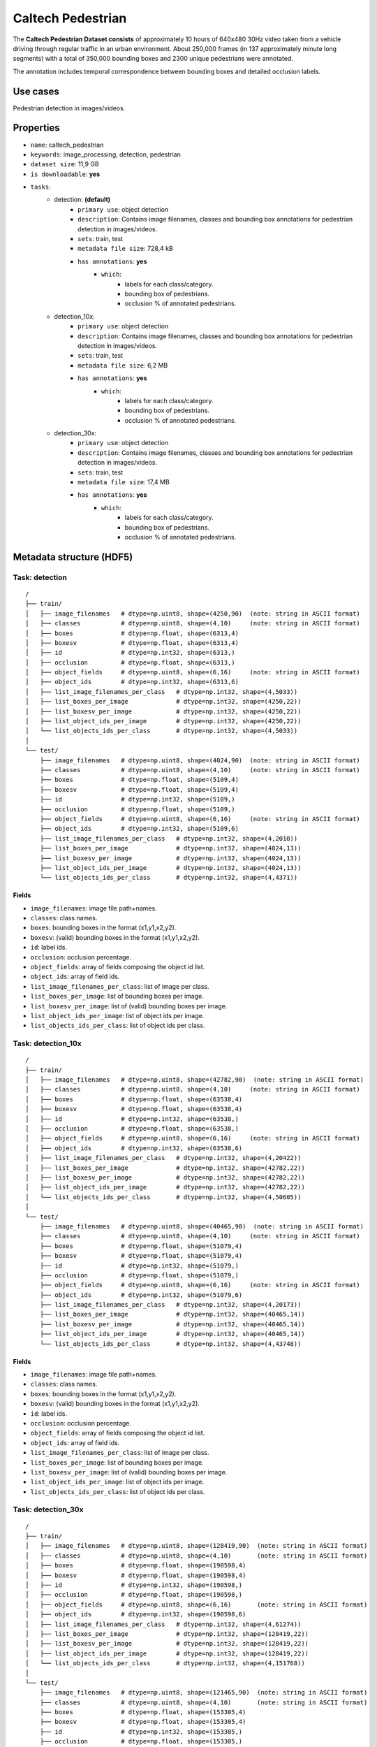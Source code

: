 .. _caltech_pedestrian_readme:

==================
Caltech Pedestrian
==================

The **Caltech Pedestrian Dataset consists** of approximately 10 hours of 640x480 30Hz video
taken from a vehicle driving through regular traffic in an urban environment. About 250,000
frames (in 137 approximately minute long segments) with a total of 350,000 bounding boxes and
2300 unique pedestrians were annotated.

The annotation includes temporal correspondence between bounding boxes and detailed occlusion
labels.


Use cases
=========

Pedestrian detection in images/videos.


Properties
==========

- ``name``: caltech_pedestrian
- ``keywords``: image_processing, detection, pedestrian
- ``dataset size``: 11,9 GB
- ``is downloadable``: **yes**
- ``tasks``:
    - detection: **(default)**
        - ``primary use``: object detection
        - ``description``: Contains image filenames, classes and bounding box annotations for pedestrian detection in images/videos.
        - ``sets``: train, test
        - ``metadata file size``: 728,4 kB
        - ``has annotations``: **yes**
            - ``which``:
                - labels for each class/category.
                - bounding box of pedestrians.
                - occlusion % of annotated pedestrians.
    - detection_10x:
        - ``primary use``: object detection
        - ``description``: Contains image filenames, classes and bounding box annotations for pedestrian detection in images/videos.
        - ``sets``: train, test
        - ``metadata file size``: 6,2 MB
        - ``has annotations``: **yes**
            - ``which``:
                - labels for each class/category.
                - bounding box of pedestrians.
                - occlusion % of annotated pedestrians.
    - detection_30x:
        - ``primary use``: object detection
        - ``description``: Contains image filenames, classes and bounding box annotations for pedestrian detection in images/videos.
        - ``sets``: train, test
        - ``metadata file size``: 17,4 MB
        - ``has annotations``: **yes**
            - ``which``:
                - labels for each class/category.
                - bounding box of pedestrians.
                - occlusion % of annotated pedestrians.


.. note:
    The **detection** task contains 1/30 of all frames+annotations from each video.
    The **detection_10x** task contains 1/3 of all frames+annotations from each video.
    The **detection_30x** task has all the frames+annotations for each video.


Metadata structure (HDF5)
=========================

Task: detection
---------------

::

    /
    ├── train/
    │   ├── image_filenames   # dtype=np.uint8, shape=(4250,90)  (note: string in ASCII format)
    │   ├── classes           # dtype=np.uint8, shape=(4,10)     (note: string in ASCII format)
    │   ├── boxes             # dtype=np.float, shape=(6313,4)
    │   ├── boxesv            # dtype=np.float, shape=(6313,4)
    │   ├── id                # dtype=np.int32, shape=(6313,)
    │   ├── occlusion         # dtype=np.float, shape=(6313,)
    │   ├── object_fields     # dtype=np.uint8, shape=(6,16)     (note: string in ASCII format)
    │   ├── object_ids        # dtype=np.int32, shape=(6313,6)
    │   ├── list_image_filenames_per_class   # dtype=np.int32, shape=(4,5033))
    │   ├── list_boxes_per_image             # dtype=np.int32, shape=(4250,22))
    │   ├── list_boxesv_per_image            # dtype=np.int32, shape=(4250,22))
    │   ├── list_object_ids_per_image        # dtype=np.int32, shape=(4250,22))
    │   └── list_objects_ids_per_class       # dtype=np.int32, shape=(4,5033))
    │
    └── test/
        ├── image_filenames   # dtype=np.uint8, shape=(4024,90)  (note: string in ASCII format)
        ├── classes           # dtype=np.uint8, shape=(4,10)     (note: string in ASCII format)
        ├── boxes             # dtype=np.float, shape=(5109,4)
        ├── boxesv            # dtype=np.float, shape=(5109,4)
        ├── id                # dtype=np.int32, shape=(5109,)
        ├── occlusion         # dtype=np.float, shape=(5109,)
        ├── object_fields     # dtype=np.uint8, shape=(6,16)     (note: string in ASCII format)
        ├── object_ids        # dtype=np.int32, shape=(5109,6)
        ├── list_image_filenames_per_class   # dtype=np.int32, shape=(4,2010))
        ├── list_boxes_per_image             # dtype=np.int32, shape=(4024,13))
        ├── list_boxesv_per_image            # dtype=np.int32, shape=(4024,13))
        ├── list_object_ids_per_image        # dtype=np.int32, shape=(4024,13))
        └── list_objects_ids_per_class       # dtype=np.int32, shape=(4,4371))


Fields
^^^^^^

- ``image_filenames``: image file path+names.
- ``classes``: class names.
- ``boxes``: bounding boxes in the format (x1,y1,x2,y2).
- ``boxesv``: (valid) bounding boxes in the format (x1,y1,x2,y2).
- ``id``: label ids.
- ``occlusion``: occlusion percentage.
- ``object_fields``: array of fields composing the object id list.
- ``object_ids``: array of field ids.
- ``list_image_filenames_per_class``: list of image per class.
- ``list_boxes_per_image``: list of bounding boxes per image.
- ``list_boxesv_per_image``: list of (valid) bounding boxes per image.
- ``list_object_ids_per_image``: list of object ids per image.
- ``list_objects_ids_per_class``: list of object ids per class.


Task: detection_10x
-------------------

::

    /
    ├── train/
    │   ├── image_filenames   # dtype=np.uint8, shape=(42782,90)  (note: string in ASCII format)
    │   ├── classes           # dtype=np.uint8, shape=(4,10)     (note: string in ASCII format)
    │   ├── boxes             # dtype=np.float, shape=(63538,4)
    │   ├── boxesv            # dtype=np.float, shape=(63538,4)
    │   ├── id                # dtype=np.int32, shape=(63538,)
    │   ├── occlusion         # dtype=np.float, shape=(63538,)
    │   ├── object_fields     # dtype=np.uint8, shape=(6,16)     (note: string in ASCII format)
    │   ├── object_ids        # dtype=np.int32, shape=(63538,6)
    │   ├── list_image_filenames_per_class   # dtype=np.int32, shape=(4,20422))
    │   ├── list_boxes_per_image             # dtype=np.int32, shape=(42782,22))
    │   ├── list_boxesv_per_image            # dtype=np.int32, shape=(42782,22))
    │   ├── list_object_ids_per_image        # dtype=np.int32, shape=(42782,22))
    │   └── list_objects_ids_per_class       # dtype=np.int32, shape=(4,50605))
    │
    └── test/
        ├── image_filenames   # dtype=np.uint8, shape=(40465,90)  (note: string in ASCII format)
        ├── classes           # dtype=np.uint8, shape=(4,10)     (note: string in ASCII format)
        ├── boxes             # dtype=np.float, shape=(51079,4)
        ├── boxesv            # dtype=np.float, shape=(51079,4)
        ├── id                # dtype=np.int32, shape=(51079,)
        ├── occlusion         # dtype=np.float, shape=(51079,)
        ├── object_fields     # dtype=np.uint8, shape=(6,16)     (note: string in ASCII format)
        ├── object_ids        # dtype=np.int32, shape=(51079,6)
        ├── list_image_filenames_per_class   # dtype=np.int32, shape=(4,20173))
        ├── list_boxes_per_image             # dtype=np.int32, shape=(40465,14))
        ├── list_boxesv_per_image            # dtype=np.int32, shape=(40465,14))
        ├── list_object_ids_per_image        # dtype=np.int32, shape=(40465,14))
        └── list_objects_ids_per_class       # dtype=np.int32, shape=(4,43748))


Fields
^^^^^^

- ``image_filenames``: image file path+names.
- ``classes``: class names.
- ``boxes``: bounding boxes in the format (x1,y1,x2,y2).
- ``boxesv``: (valid) bounding boxes in the format (x1,y1,x2,y2).
- ``id``: label ids.
- ``occlusion``: occlusion percentage.
- ``object_fields``: array of fields composing the object id list.
- ``object_ids``: array of field ids.
- ``list_image_filenames_per_class``: list of image per class.
- ``list_boxes_per_image``: list of bounding boxes per image.
- ``list_boxesv_per_image``: list of (valid) bounding boxes per image.
- ``list_object_ids_per_image``: list of object ids per image.
- ``list_objects_ids_per_class``: list of object ids per class.


Task: detection_30x
-------------------

::

    /
    ├── train/
    │   ├── image_filenames   # dtype=np.uint8, shape=(128419,90)  (note: string in ASCII format)
    │   ├── classes           # dtype=np.uint8, shape=(4,10)       (note: string in ASCII format)
    │   ├── boxes             # dtype=np.float, shape=(190598,4)
    │   ├── boxesv            # dtype=np.float, shape=(190598,4)
    │   ├── id                # dtype=np.int32, shape=(190598,)
    │   ├── occlusion         # dtype=np.float, shape=(190598,)
    │   ├── object_fields     # dtype=np.uint8, shape=(6,16)       (note: string in ASCII format)
    │   ├── object_ids        # dtype=np.int32, shape=(190598,6)
    │   ├── list_image_filenames_per_class   # dtype=np.int32, shape=(4,61274))
    │   ├── list_boxes_per_image             # dtype=np.int32, shape=(128419,22))
    │   ├── list_boxesv_per_image            # dtype=np.int32, shape=(128419,22))
    │   ├── list_object_ids_per_image        # dtype=np.int32, shape=(128419,22))
    │   └── list_objects_ids_per_class       # dtype=np.int32, shape=(4,151768))
    │
    └── test/
        ├── image_filenames   # dtype=np.uint8, shape=(121465,90)  (note: string in ASCII format)
        ├── classes           # dtype=np.uint8, shape=(4,10)       (note: string in ASCII format)
        ├── boxes             # dtype=np.float, shape=(153305,4)
        ├── boxesv            # dtype=np.float, shape=(153305,4)
        ├── id                # dtype=np.int32, shape=(153305,)
        ├── occlusion         # dtype=np.float, shape=(153305,)
        ├── object_fields     # dtype=np.uint8, shape=(6,16)       (note: string in ASCII format)
        ├── object_ids        # dtype=np.int32, shape=(153305,6)
        ├── list_image_filenames_per_class   # dtype=np.int32, shape=(4,60537))
        ├── list_boxes_per_image             # dtype=np.int32, shape=(121465,14))
        ├── list_boxesv_per_image            # dtype=np.int32, shape=(121465,14))
        ├── list_object_ids_per_image        # dtype=np.int32, shape=(121465,14))
        └── list_objects_ids_per_class       # dtype=np.int32, shape=(4,131273))


Fields
^^^^^^

- ``image_filenames``: image file path+names.
- ``classes``: class names.
- ``boxes``: bounding boxes in the format (x1,y1,x2,y2).
- ``boxesv``: (valid) bounding boxes in the format (x1,y1,x2,y2).
- ``id``: label ids.
- ``occlusion``: occlusion percentage.
- ``object_fields``: array of fields composing the object id list.
- ``object_ids``: array of field ids.
- ``list_image_filenames_per_class``: list of image per class.
- ``list_boxes_per_image``: list of bounding boxes per image.
- ``list_boxesv_per_image``: list of (valid) bounding boxes per image.
- ``list_object_ids_per_image``: list of object ids per image.
- ``list_objects_ids_per_class``: list of object ids per class.


Disclaimer
==========

All rights reserved to the original creators of **Caltech Pedestrian Dataset**.

For information about the dataset and its terms of use, please see this `link <http://www.vision.caltech.edu/Image_Datasets/CaltechPedestrians>`_.